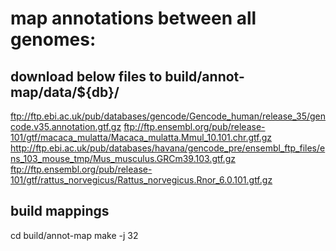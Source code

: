 
* map annotations between all genomes:
** download below files to build/annot-map/data/${db}/

ftp://ftp.ebi.ac.uk/pub/databases/gencode/Gencode_human/release_35/gencode.v35.annotation.gtf.gz
ftp://ftp.ensembl.org/pub/release-101/gtf/macaca_mulatta/Macaca_mulatta.Mmul_10.101.chr.gtf.gz
http://ftp.ebi.ac.uk/pub/databases/havana/gencode_pre/ensembl_ftp_files/ens_103_mouse_tmp/Mus_musculus.GRCm39.103.gtf.gz
ftp://ftp.ensembl.org/pub/release-101/gtf/rattus_norvegicus/Rattus_norvegicus.Rnor_6.0.101.gtf.gz        

** build mappings
cd build/annot-map
make -j 32
